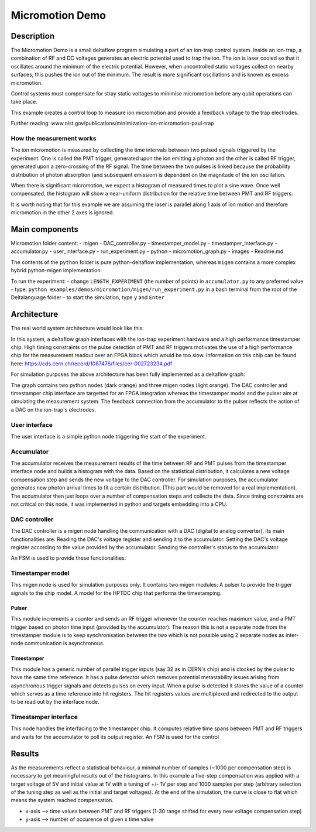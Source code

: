 Micromotion Demo
================

Description
-----------

The Micromotion Demo is a small deltaflow program simulating a part of
an ion-trap control system. Inside an ion-trap, a combination of RF and
DC voltages generates an electric potential used to trap the ion. The
ion is laser cooled so that it oscillates around the minimum of the
electric potential. However, when uncontrolled static voltages collect
on nearby surfaces, this pushes the ion out of the minimum. The result
is more significant oscillations and is known as excess micromotion.

Control systems must compensate for stray static voltages to minimise
micromotion before any qubit operations can take place.

This example creates a control loop to measure ion micromotion and
provide a feedback voltage to the trap electrodes.

Further reading:
www.nist.gov/publications/minimization-ion-micromotion-paul-trap

How the measurement works
^^^^^^^^^^^^^^^^^^^^^^^^^

The ion micromotion is measured by collecting the time intervals between
two pulsed signals triggered by the experiment. One is called the PMT
trigger, generated upon the ion emitting a photon and the other is
called RF trigger, generated upon a zero-crossing of the RF signal. The
time between the two pulses is linked because the probability
distribution of photon absorption (and subsequent emission) is dependent
on the magnitude of the ion oscillation.

When there is significant micromotion, we expect a histogram of measured
times to plot a sine wave. Once well compensated, the histogram will
show a near-uniform distribution for the relative time between PMT and
RF triggers.

It is worth noting that for this example we are assuming the laser is 
parallel along 1 axis of ion motion and therefore micromotion in the 
other 2 axes is ignored.

Main components
---------------

Micromotion folder content: - migen - DAC\_controller.py -
timestamper\_model.py - timestamper\_interface.py - accumulator.py -
user\_interface.py - run\_experiment.py - python - micromotion\_graph.py
- images - Readme.md

The contents of the ``python`` folder is pure python-deltaflow
implementation, whereas ``migen`` contains a more complex hybrid
python-migen implementation.

To run the experiment: - change ``LENGTH_EXPERIMENT`` (the number of
points) in ``accumulator.py`` to any preferred value - type:
``python examples/demos/micromotion/migen/run_experiment.py`` in a bash
terminal from the root of the Deltalanguage folder - to start the
simulation, type ``y`` and ``Enter``

Architecture
------------

The real world system architecture would look like this:

.. image:: ../../figs/mmgraph.png
  :width: 1000
  
In this system, a deltaflow graph interfaces with the ion-trap
experiment hardware and a high performance timestamper chip. High timing
constraints on the pulse detection of PMT and RF triggers motivates the
use of a high performance chip for the measurement readout over an FPGA
block which would be too slow. Information on this chip can be found
here: https://cds.cern.ch/record/1067476/files/cer-002723234.pdf

For simulation purposes the above architecture has been fully
implemented as a deltaflow graph:

.. image:: ../../figs/modelgraph.png
  :width: 700

The graph contains two python nodes (dark orange) and three migen nodes
(light orange). The DAC controller and timestamper chip interface are
targetted for an FPGA integration whereas the timestamper model and the
pulser aim at simulating the measurement system. The feedback connection
from the accumulator to the pulser reflects the action of a DAC on the
ion-trap's electrodes.

User interface
^^^^^^^^^^^^^^

The user interface is a simple python node triggering the start of the
experiment.

Accumulator
^^^^^^^^^^^

The accumulator receives the measurement results of the time between RF
and PMT pulses from the timestamper interface node and builds a
histogram with the data. Based on the statistical distribution, it
calculates a new voltage compensation step and sends the new voltage to
the DAC controller. For simulation purposes, the accumulator generates
new photon arrival times to fit a certain distribution. (This part would
be removed for a real implementation). The accumulator then just loops
over a number of compensation steps and collects the data. Since timing
constraints are not critical on this node, it was implemented in python
and targets embedding into a CPU.

DAC controller
^^^^^^^^^^^^^^

The DAC controller is a migen node handling the communication with a DAC
(digital to analog converter). Its main functionalities are: Reading the
DAC's voltage register and sending it to the accumulator. Setting the
DAC's voltage register according to the value provided by the
accumulator. Sending the controller's status to the accumulator.

An FSM is used to provide these functionalities:

.. image:: ../../figs/dac_fsm.png
  :width: 500

Timestamper model
^^^^^^^^^^^^^^^^^

This migen node is used for simulation purposes only. It contains two
migen modules: A pulser to provide the trigger signals to the chip
model. A model for the HPTDC chip that performs the timestamping.

Pulser
""""""

This module increments a counter and sends an RF trigger whenever the
counter reaches maximum value, and a PMT trigger based on photon time
input (provided by the accumulator). The reason this is not a separate
node from the timestamper module is to keep synchronisation between the
two which is not possible using 2 separate nodes as inter-node
communication is asynchronous.

Timestamper
"""""""""""

This module has a generic number of parallel trigger inputs (say 32 as
in CERN's chip) and is clocked by the pulser to have the same time
reference. It has a pulse detector which removes potential metastability
issues arising from asynchronous trigger signals and detects pulses on
every input. When a pulse is detected it stores the value of a counter
which serves as a time reference into hit registers. The hit registers
values are multiplexed and redirected to the output to be read out by
the interface node.

Timestamper interface
^^^^^^^^^^^^^^^^^^^^^

This node handles the interfacing to the timestamper chip. It computes
relative time spans between PMT and RF triggers and waits for the
accumulator to poll its output register. An FSM is used for the control

.. image:: ../../figs/timestamper_fsm.png
  :width: 500

Results
-------

As the measurements reflect a statistical behaviour, a minimal number of
samples (~1000 per compensation step) is necessary to get meaningful
results out of the histograms. In this example a five-step
compensation was applied with a target voltage of 5V and initial value
at 1V with a tuning of +/- 1V per step and 1000 samples per step
(arbitrary selection of the tuning step as well as the initial and
target voltages). At the end of the simulation, the curve is close to
flat which means the system reached compensation.

.. image:: ../../figs/histogram.png
  :width: 700
  
-  x-axis --> time values between PMT and RF triggers (1-30 range
   shifted for every new voltage compensation step)
-  y-axis --> number of occurence of given x time value

